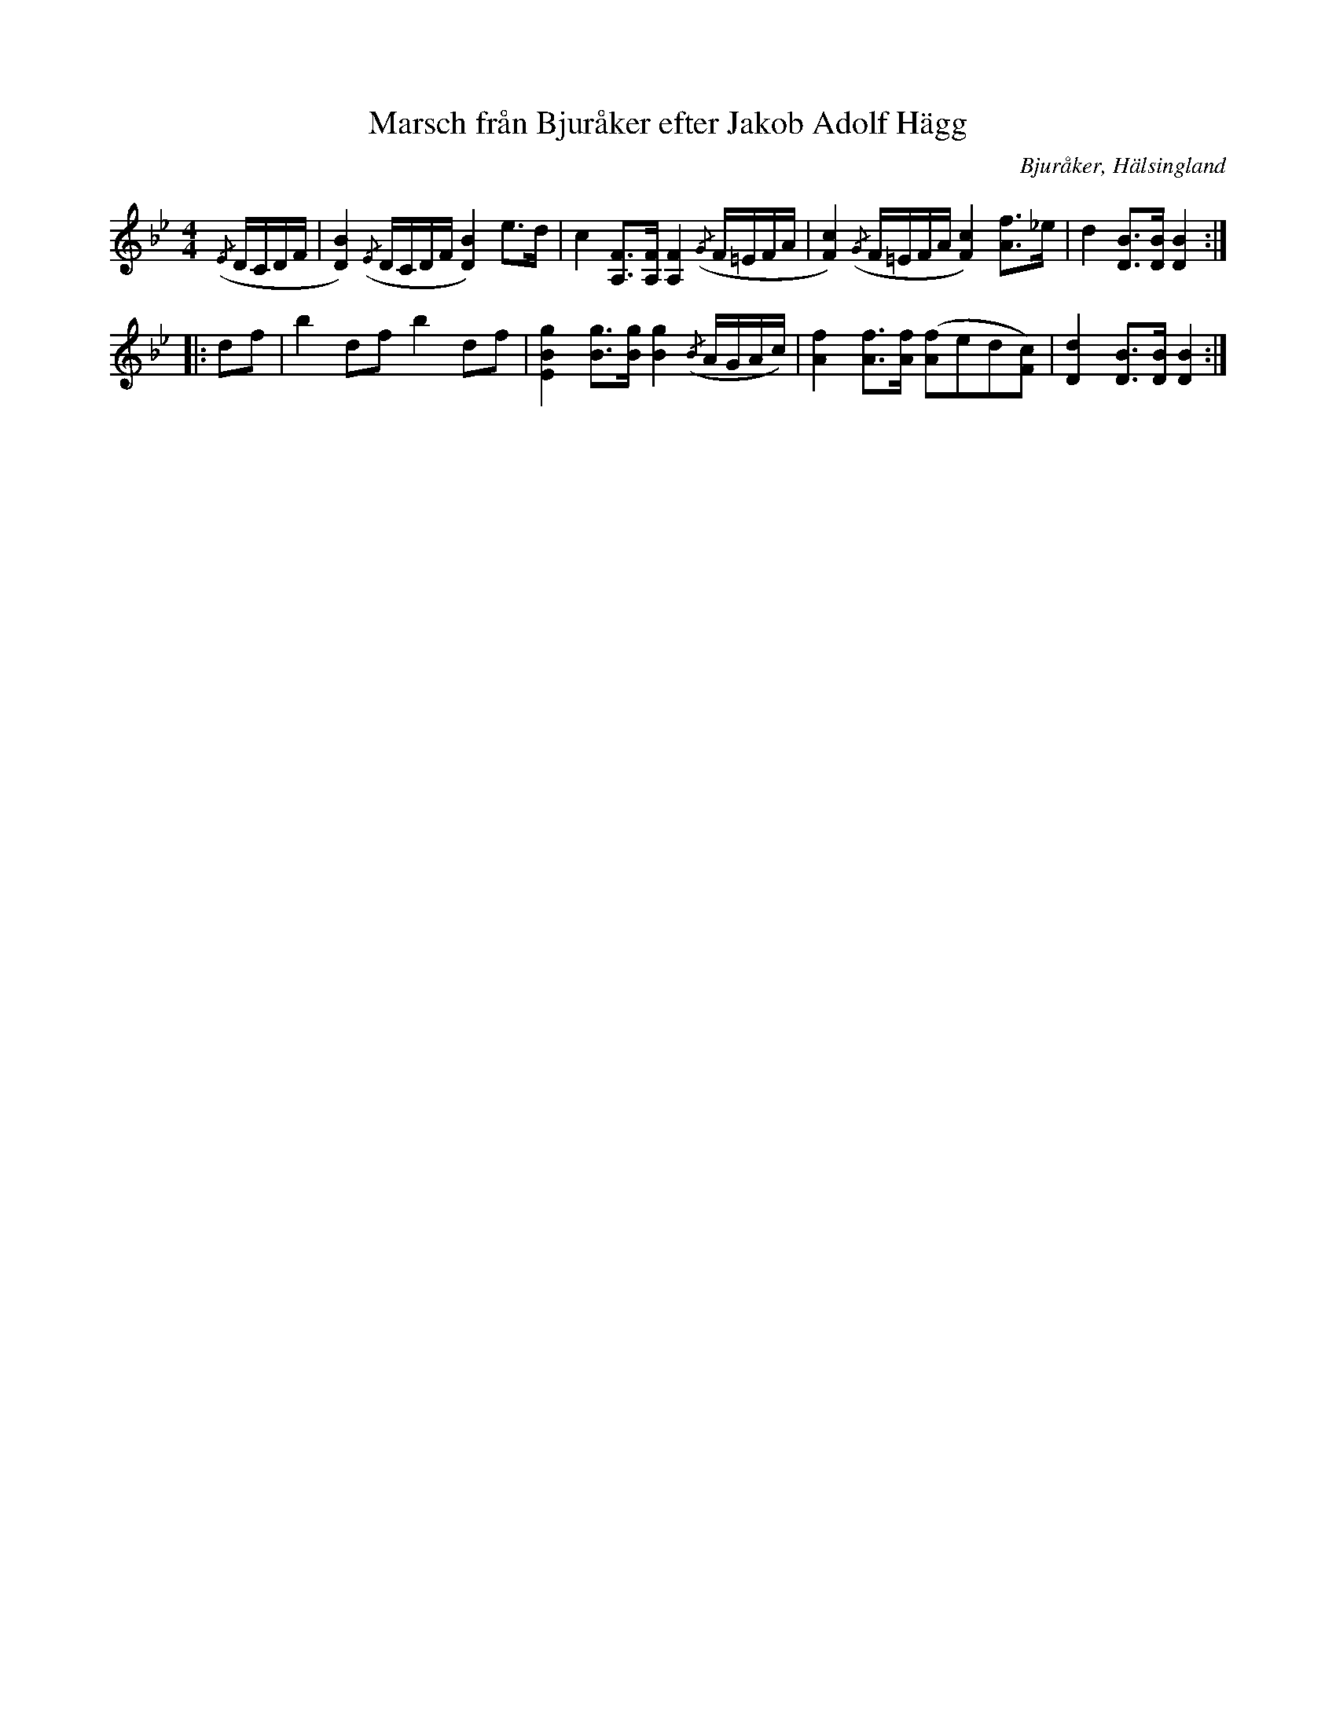 %%abc-charset utf-8

X: 13
T: Marsch från Bjuråker efter Jakob Adolf Hägg
B: Norrländische Tänze
R: Marsch
O: Bjuråker, Hälsingland
S:Efter Jakob Adolf Hägg
Z: LP
M: 4/4
L: 1/16
K: Bb
({/E}DCDF|[D4B4]) ({/E}DCDF [D4B4]) e2>d2|c4 [A,2F2]>[A,2F2] [A,4F4] ({/G}F=EFA|[F4c4]) ({/G}F=EFA [F4c4]) [A2f2]>_e2|d4 [D2B2]>[D2B2] [D4B4]:|
|:d2f2|b4 d2f2 b4 d2f2|[E4B4g4] [B2g2]>[B2g2] [B4g4] ({/B}AGAc)|[A4f4] [A2f2]>[A2f2] ([A2f2]e2d2[F2c2])|[D4d4] [D2B2]>[D2B2] [D4B4]:|

